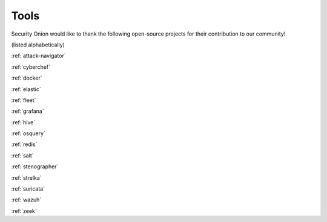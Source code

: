 .. _tools:

Tools
=====

Security Onion would like to thank the following open-source projects for their contribution to our community!

(listed alphabetically)

:ref:`attack-navigator`

:ref:`cyberchef`

:ref:`docker`

:ref:`elastic`

:ref:`fleet`

:ref:`grafana`

:ref:`hive`

:ref:`osquery`

:ref:`redis`

:ref:`salt`

:ref:`stenographer`

:ref:`strelka`

:ref:`suricata`

:ref:`wazuh`

:ref:`zeek`

